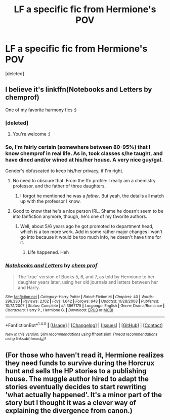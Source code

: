 #+TITLE: LF a specific fic from Hermione's POV

* LF a specific fic from Hermione's POV
:PROPERTIES:
:Score: 2
:DateUnix: 1483723933.0
:DateShort: 2017-Jan-06
:FlairText: Request
:END:
[deleted]


** I believe it's linkffn(Notebooks and Letters by chemprof)

One of my favorite harmony fics :)
:PROPERTIES:
:Author: iambeeblack
:Score: 3
:DateUnix: 1483728790.0
:DateShort: 2017-Jan-06
:END:

*** [deleted]
:PROPERTIES:
:Score: 2
:DateUnix: 1483728972.0
:DateShort: 2017-Jan-06
:END:

**** You're welcome :)
:PROPERTIES:
:Author: iambeeblack
:Score: 1
:DateUnix: 1483729385.0
:DateShort: 2017-Jan-06
:END:


*** So, I'm fairly certain (somewhere between 80-95%) that I know chemprof in real life. As in, took classes s/he taught, and have dined and/or wined at his/her house. A very nice guy/gal.

Gender's obfuscated to keep his/her privacy, if I'm right.
:PROPERTIES:
:Author: yarglethatblargle
:Score: 2
:DateUnix: 1483772419.0
:DateShort: 2017-Jan-07
:END:

**** No need to obscure that. From the ffn profile: I really am a chemistry professor, and the father of three daughters.
:PROPERTIES:
:Author: Murky_Red
:Score: 2
:DateUnix: 1483807010.0
:DateShort: 2017-Jan-07
:END:

***** I forgot he mentioned he was a /father/. But yeah, the details all match up with the professor I know.
:PROPERTIES:
:Author: yarglethatblargle
:Score: 1
:DateUnix: 1483807344.0
:DateShort: 2017-Jan-07
:END:


**** Good to know that he's a nice person IRL. Shame he doesn't seem to be into fanfiction anymore, though, he's one of my favorite authors.
:PROPERTIES:
:Author: iambeeblack
:Score: 1
:DateUnix: 1484147796.0
:DateShort: 2017-Jan-11
:END:

***** Well, about 5/6 years ago he got promoted to department head, which is a ton more work. Add in some rather major changes I won't go into because it would be too much info, he doesn't have time for it.
:PROPERTIES:
:Author: yarglethatblargle
:Score: 2
:DateUnix: 1484148035.0
:DateShort: 2017-Jan-11
:END:

****** Life happened. Heh
:PROPERTIES:
:Author: iambeeblack
:Score: 1
:DateUnix: 1484148721.0
:DateShort: 2017-Jan-11
:END:


*** [[http://www.fanfiction.net/s/3867175/1/][*/Notebooks and Letters/*]] by [[https://www.fanfiction.net/u/769110/chem-prof][/chem prof/]]

#+begin_quote
  The ‘true' version of Books 5, 6, and 7, as told by Hermione to her daughter years later, using her old journals and letters between her and Harry.
#+end_quote

^{/Site/: [[http://www.fanfiction.net/][fanfiction.net]] *|* /Category/: Harry Potter *|* /Rated/: Fiction M *|* /Chapters/: 40 *|* /Words/: 296,330 *|* /Reviews/: 2,102 *|* /Favs/: 1,642 *|* /Follows/: 648 *|* /Updated/: 11/28/2008 *|* /Published/: 10/31/2007 *|* /Status/: Complete *|* /id/: 3867175 *|* /Language/: English *|* /Genre/: Drama/Romance *|* /Characters/: Harry P., Hermione G. *|* /Download/: [[http://www.ff2ebook.com/old/ffn-bot/index.php?id=3867175&source=ff&filetype=epub][EPUB]] or [[http://www.ff2ebook.com/old/ffn-bot/index.php?id=3867175&source=ff&filetype=mobi][MOBI]]}

--------------

*FanfictionBot*^{1.4.0} *|* [[[https://github.com/tusing/reddit-ffn-bot/wiki/Usage][Usage]]] | [[[https://github.com/tusing/reddit-ffn-bot/wiki/Changelog][Changelog]]] | [[[https://github.com/tusing/reddit-ffn-bot/issues/][Issues]]] | [[[https://github.com/tusing/reddit-ffn-bot/][GitHub]]] | [[[https://www.reddit.com/message/compose?to=tusing][Contact]]]

^{/New in this version: Slim recommendations using/ ffnbot!slim! /Thread recommendations using/ linksub(thread_id)!}
:PROPERTIES:
:Author: FanfictionBot
:Score: 1
:DateUnix: 1483728820.0
:DateShort: 2017-Jan-06
:END:


** (For those who haven't read it, Hermione realizes they need funds to survive during the Horcrux hunt and sells the HP stories to a publishing house. The muggle author hired to adapt the stories eventually decides to start rewriting 'what actually happened'. It's a minor part of the story but I thought it was a clever way of explaining the divergence from canon.)
:PROPERTIES:
:Author: Huntrrz
:Score: 3
:DateUnix: 1483747530.0
:DateShort: 2017-Jan-07
:END:
